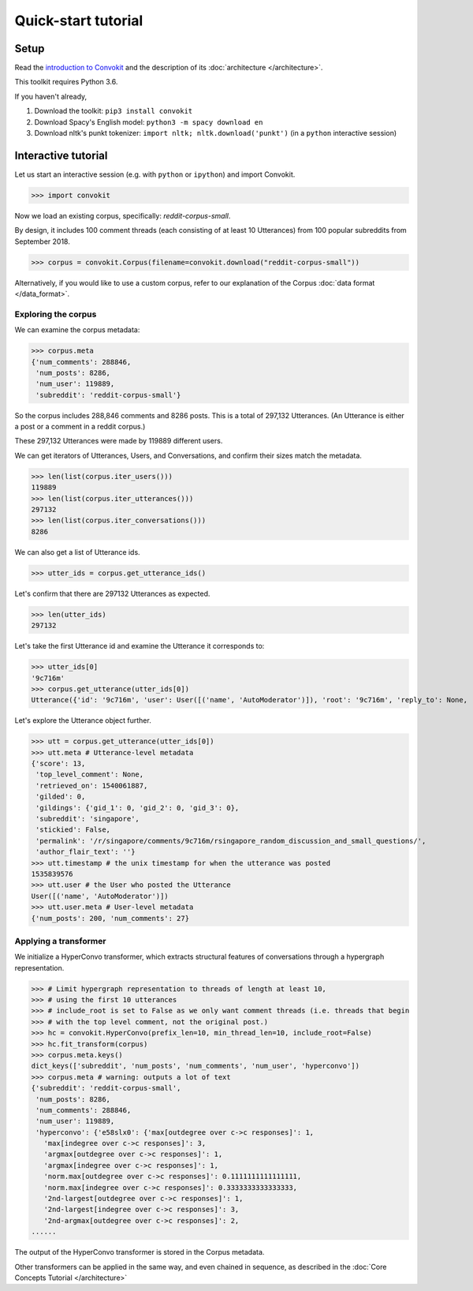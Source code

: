 ====================
Quick-start tutorial
====================

Setup
=====
Read the `introduction to Convokit <https://convokit.cornell.edu>`_ and the description of its :doc:`architecture </architecture>`.

This toolkit requires Python 3.6.

If you haven't already,

#. Download the toolkit: ``pip3 install convokit``

#. Download Spacy's English model: ``python3 -m spacy download en``

#. Download nltk's punkt tokenizer: ``import nltk; nltk.download('punkt')`` (in a ``python`` interactive session)

Interactive tutorial
====================
Let us start an interactive session (e.g. with ``python`` or ``ipython``) and import Convokit.

>>> import convokit

Now we load an existing corpus, specifically: `reddit-corpus-small`.

By design, it includes 100 comment threads (each consisting of at least 10 Utterances) from 100 popular subreddits from September 2018.

>>> corpus = convokit.Corpus(filename=convokit.download("reddit-corpus-small"))

Alternatively, if you would like to use a custom corpus, refer to our explanation of the Corpus :doc:`data format </data_format>`.

Exploring the corpus
--------------------

We can examine the corpus metadata:

>>> corpus.meta
{'num_comments': 288846,
 'num_posts': 8286,
 'num_user': 119889,
 'subreddit': 'reddit-corpus-small'}

So the corpus includes 288,846 comments and 8286 posts. This is a total of 297,132 Utterances. (An Utterance is either a post or a comment in a reddit corpus.)

These 297,132 Utterances were made by 119889 different users.

We can get iterators of Utterances, Users, and Conversations, and confirm their sizes match the metadata.

>>> len(list(corpus.iter_users()))
119889
>>> len(list(corpus.iter_utterances()))
297132
>>> len(list(corpus.iter_conversations()))
8286

We can also get a list of Utterance ids.

>>> utter_ids = corpus.get_utterance_ids()

Let's confirm that there are 297132 Utterances as expected.

>>> len(utter_ids)
297132

Let's take the first Utterance id and examine the Utterance it corresponds to:

>>> utter_ids[0]
'9c716m'
>>> corpus.get_utterance(utter_ids[0])
Utterance({'id': '9c716m', 'user': User([('name', 'AutoModerator')]), 'root': '9c716m', 'reply_to': None, 'timestamp': 1535839576, 'text': 'Talk about your day. Anything goes, but subreddit rules still apply. Please be polite to each other! \n', 'meta': {'score': 13, 'top_level_comment': None, 'retrieved_on': 1540061887, 'gilded': 0, 'gildings': {'gid_1': 0, 'gid_2': 0, 'gid_3': 0}, 'subreddit': 'singapore', 'stickied': False, 'permalink': '/r/singapore/comments/9c716m/rsingapore_random_discussion_and_small_questions/', 'author_flair_text': ''}})

Let's explore the Utterance object further.

>>> utt = corpus.get_utterance(utter_ids[0])
>>> utt.meta # Utterance-level metadata
{'score': 13,
 'top_level_comment': None,
 'retrieved_on': 1540061887,
 'gilded': 0,
 'gildings': {'gid_1': 0, 'gid_2': 0, 'gid_3': 0},
 'subreddit': 'singapore',
 'stickied': False,
 'permalink': '/r/singapore/comments/9c716m/rsingapore_random_discussion_and_small_questions/',
 'author_flair_text': ''}
>>> utt.timestamp # the unix timestamp for when the utterance was posted
1535839576
>>> utt.user # the User who posted the Utterance
User([('name', 'AutoModerator')])
>>> utt.user.meta # User-level metadata
{'num_posts': 200, 'num_comments': 27}

Applying a transformer
----------------------

We initialize a HyperConvo transformer, which extracts structural features of conversations through a hypergraph representation.

>>> # Limit hypergraph representation to threads of length at least 10,
>>> # using the first 10 utterances
>>> # include_root is set to False as we only want comment threads (i.e. threads that begin
>>> # with the top level comment, not the original post.)
>>> hc = convokit.HyperConvo(prefix_len=10, min_thread_len=10, include_root=False)
>>> hc.fit_transform(corpus)
>>> corpus.meta.keys()
dict_keys(['subreddit', 'num_posts', 'num_comments', 'num_user', 'hyperconvo'])
>>> corpus.meta # warning: outputs a lot of text
{'subreddit': 'reddit-corpus-small',
 'num_posts': 8286,
 'num_comments': 288846,
 'num_user': 119889,
 'hyperconvo': {'e58slx0': {'max[outdegree over c->c responses]': 1,
   'max[indegree over c->c responses]': 3,
   'argmax[outdegree over c->c responses]': 1,
   'argmax[indegree over c->c responses]': 1,
   'norm.max[outdegree over c->c responses]': 0.1111111111111111,
   'norm.max[indegree over c->c responses]': 0.3333333333333333,
   '2nd-largest[outdegree over c->c responses]': 1,
   '2nd-largest[indegree over c->c responses]': 3,
   '2nd-argmax[outdegree over c->c responses]': 2,
......

The output of the HyperConvo transformer is stored in the Corpus metadata.

Other transformers can be applied in the same way, and even chained in sequence, as described in the :doc:`Core Concepts Tutorial </architecture>`






